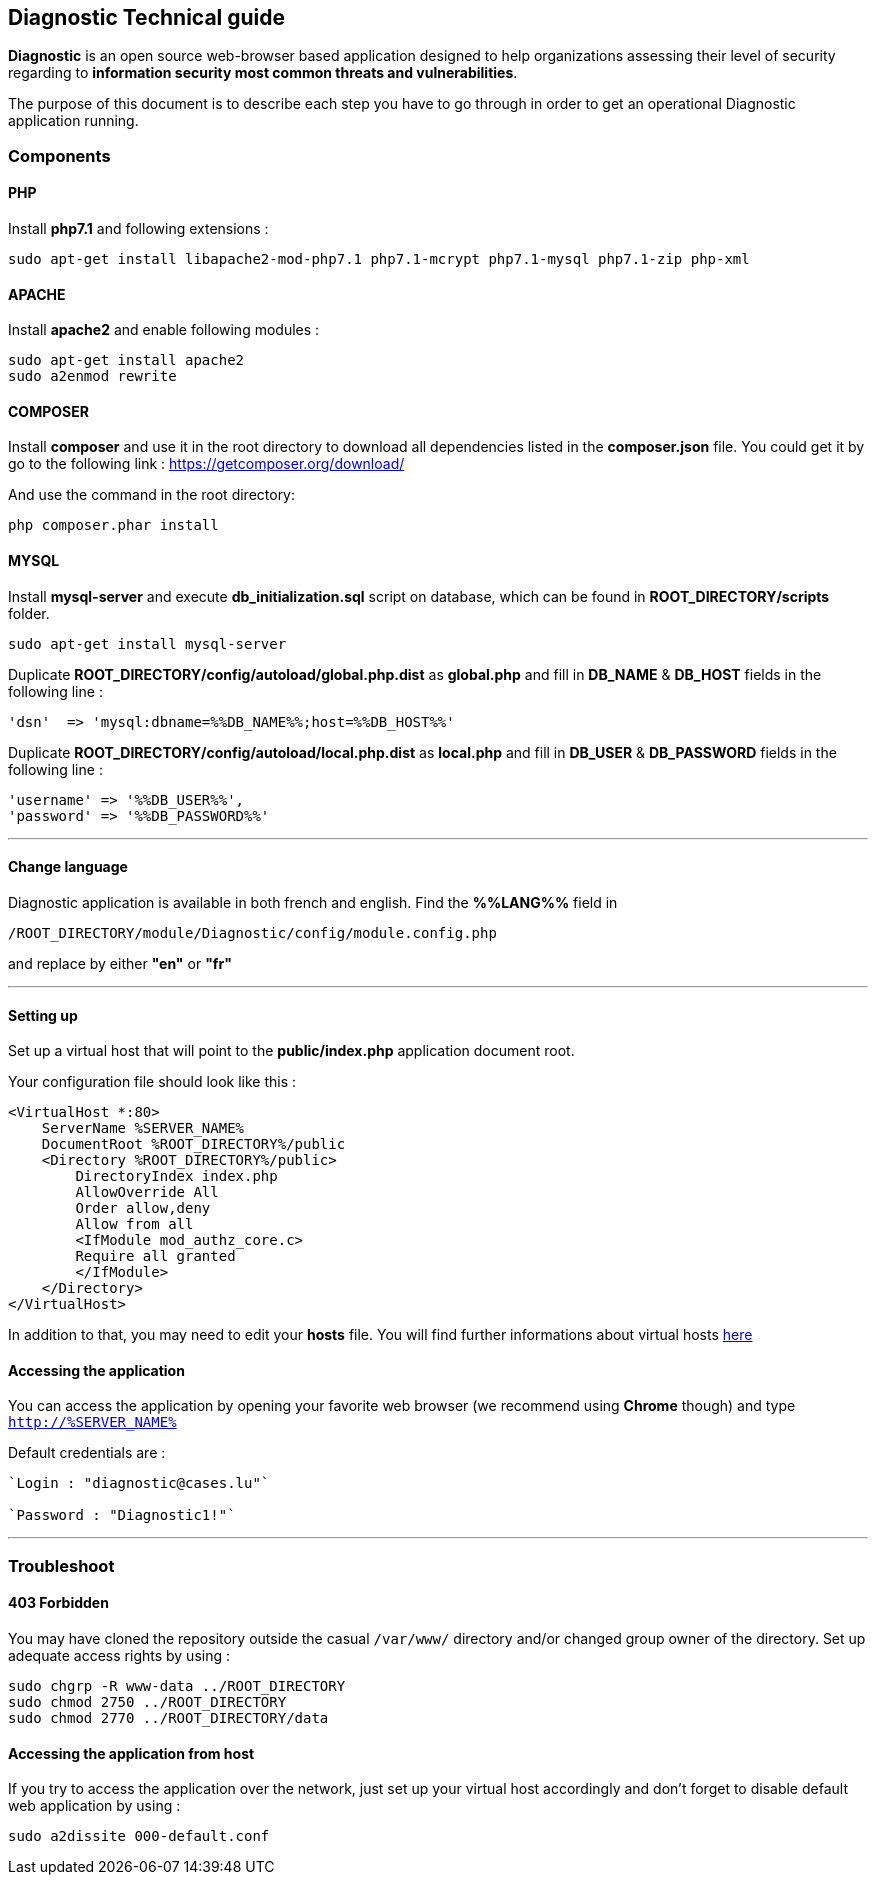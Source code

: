 == Diagnostic Technical guide

*Diagnostic* is an open source web-browser based application designed to help organizations assessing their level of security regarding to *information security most common threats and vulnerabilities*.

The purpose of this document is to describe each step you have to go through in order to get an operational Diagnostic application running.

=== Components

==== PHP

Install *php7.1* and following extensions :
----
sudo apt-get install libapache2-mod-php7.1 php7.1-mcrypt php7.1-mysql php7.1-zip php-xml
----

==== APACHE

Install *apache2* and enable following modules :
----
sudo apt-get install apache2
sudo a2enmod rewrite
----

==== COMPOSER

Install *composer* and use it in the root directory to download all dependencies
listed in the *composer.json* file. You could get it by
go to the following link : https://getcomposer.org/download/


And use the command in the root directory:
----
php composer.phar install
----



==== MYSQL

Install *mysql-server* and execute *db_initialization.sql* script on database, which can be found in *ROOT_DIRECTORY/scripts* folder.
----
sudo apt-get install mysql-server
----

Duplicate   *ROOT_DIRECTORY/config/autoload/global.php.dist* as *global.php* and fill in *DB_NAME* & *DB_HOST* fields in the following line :

----
'dsn'  => 'mysql:dbname=%%DB_NAME%%;host=%%DB_HOST%%'
----

Duplicate   *ROOT_DIRECTORY/config/autoload/local.php.dist* as *local.php* and fill in *DB_USER* & *DB_PASSWORD* fields in the following line :

----
'username' => '%%DB_USER%%',
'password' => '%%DB_PASSWORD%%'
----
___

==== Change language

Diagnostic application is available in both french and english. Find the *%%LANG%%* field in
----
/ROOT_DIRECTORY/module/Diagnostic/config/module.config.php
----
and replace by either *"en"* or *"fr"*

___

==== Setting up

Set up a virtual host that will point to the *public/index.php* application document root.

Your configuration file should look like this :
----
<VirtualHost *:80>
    ServerName %SERVER_NAME%
    DocumentRoot %ROOT_DIRECTORY%/public
    <Directory %ROOT_DIRECTORY%/public>
        DirectoryIndex index.php
        AllowOverride All
        Order allow,deny
        Allow from all
        <IfModule mod_authz_core.c>
        Require all granted
        </IfModule>
    </Directory>
</VirtualHost>
----

In addition to that, you may need to edit your *hosts* file.
You will find further informations about virtual hosts https://www.digitalocean.com/community/tutorials/how-to-set-up-apache-virtual-hosts-on-ubuntu-14-04-lts[here]

==== Accessing the application

You can access the application by opening your favorite web browser (we recommend using *Chrome* though) and type `http://%SERVER_NAME%`

Default credentials are :
----
`Login : "diagnostic@cases.lu"`

`Password : "Diagnostic1!"`
----

___

=== Troubleshoot

==== 403 Forbidden

You may have cloned the repository outside the casual `/var/www/` directory and/or changed group owner of the directory. Set up adequate access rights by using :
----
sudo chgrp -R www-data ../ROOT_DIRECTORY
sudo chmod 2750 ../ROOT_DIRECTORY
sudo chmod 2770 ../ROOT_DIRECTORY/data
----

==== Accessing the application from host

If you try to access the application over the network, just set up your virtual host accordingly and don't forget to disable default web application by using :
----
sudo a2dissite 000-default.conf
----
